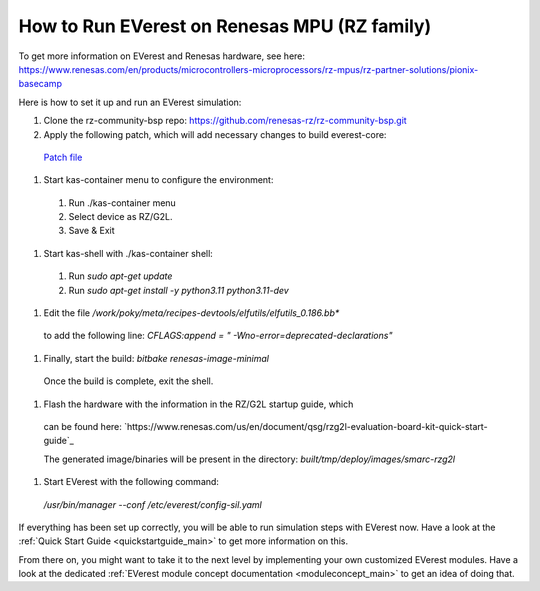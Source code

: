 .. _how_to_renesas_mpu:

#################################
How to Run EVerest on Renesas MPU (RZ family)
#################################

To get more information on EVerest and Renesas hardware, see here:
https://www.renesas.com/en/products/microcontrollers-microprocessors/rz-mpus/rz-partner-solutions/pionix-basecamp

Here is how to set it up and run an EVerest simulation:

#. Clone the rz-community-bsp repo: https://github.com/renesas-rz/rz-community-bsp.git

#. Apply the following patch, which will add necessary changes to build everest-core:
  `Patch file <./0001-Signed-off-by-sachin.dominic.zn-renesas.com.patch>`_

#. Start kas-container menu to configure the environment:
  #. Run ./kas-container menu
  #. Select device as RZ/G2L.
  #. Save & Exit

#. Start kas-shell with ./kas-container shell:
  #. Run *sudo apt-get update*
  #. Run *sudo apt-get install -y python3.11 python3.11-dev*

#. Edit the file */work/poky/meta/recipes-devtools/elfutils/elfutils_0.186.bb**
  to add the following line:
  *CFLAGS:append = " -Wno-error=deprecated-declarations"*

#. Finally, start the build: *bitbake renesas-image-minimal*
  Once the build is complete, exit the shell.

#. Flash the hardware with the information in the RZ/G2L startup guide, which
  can be found here:
  `https://www.renesas.com/us/en/document/qsg/rzg2l-evaluation-board-kit-quick-start-guide`_

  The generated image/binaries will be present in the directory:
  *built/tmp/deploy/images/smarc-rzg2l*

#. Start EVerest with the following command:
  */usr/bin/manager --conf /etc/everest/config-sil.yaml*

If everything has been set up correctly, you will be able to run simulation
steps with EVerest now. Have a look at the
:ref:`Quick Start Guide <quickstartguide_main>` to get more information on
this.

From there on, you might want to take it to the next level by implementing
your own customized EVerest modules. Have a look at the dedicated
:ref:`EVerest module concept documentation <moduleconcept_main>` to get an
idea of doing that.
